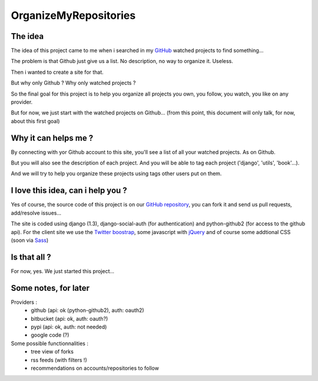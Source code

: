 OrganizeMyRepositories
======================

The idea
--------

The idea of this project came to me when i searched in my GitHub_ watched projects to find something...

The problem is that Github just give us a list. No description, no way to organize it. Useless.

Then i wanted to create a site for that.

But why only Github ? Why only watched projects ?

So the final goal for this project is to help you organize all projects you own, you follow, you watch, you like on any provider.

But for now, we just start with the watched projects on Github... (from this point, this document will only talk, for now, about this first goal)

Why it can helps me ?
---------------------

By connecting with yor Github account to this site, you'll see a list of all your watched projects. As on Github.

But you will also see the description of each project. And you will be able to tag each project ('django', 'utils', 'book'...).

And we will try to help you organize these projects using tags other users put on them.

I love this idea, can i help you ?
----------------------------------

Yes of course, the source code of this project is on our `GitHub repository`_, you can fork it and send us pull requests, add/resolve issues...

The site is coded using django (1.3), django-social-auth (for authentication) and python-github2 (for access to the github api).
For the client site we use the `Twitter boostrap`_, some javascript with jQuery_ and of course some addtional CSS (soon via Sass_)

Is that all ?
-------------

For now, yes. We just started this project...

Some notes, for later
---------------------
Providers :
 - github (api: ok (python-github2), auth: oauth2)
 - bitbucket (api: ok, auth: oauth?)
 - pypi (api: ok, auth: not needed)
 - google code (?)

Some possible functionnalities :
 - tree view of forks
 - rss feeds (with filters !)
 - recommendations on accounts/repositories to follow




.. _GitHub: http://www.github.com
.. _GitHub repository: https://github.com/twidi/OrganizeMyRepositories
.. _Twitter boostrap: http://twitter.github.com/bootstrap/
.. _jQuery: http://www.jquery.com/
.. _Sass: http://sass-lang.com/
